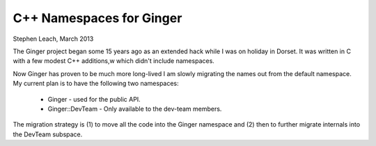 C++ Namespaces for Ginger
=========================
Stephen Leach, March 2013

The Ginger project began some 15 years ago as an extended hack while I was
on holiday in Dorset. It was written in C with a few modest C++ additions,w
which didn't include namespaces.

Now Ginger has proven to be much more long-lived I am slowly migrating
the names out from the default namespace. My current plan is to have
the following two namespaces:

	* Ginger - used for the public API. 
	* Ginger::DevTeam - Only available to the dev-team members.

The migration strategy is (1) to move all the code into the Ginger namespace
and (2) then to further migrate internals into the DevTeam subspace.